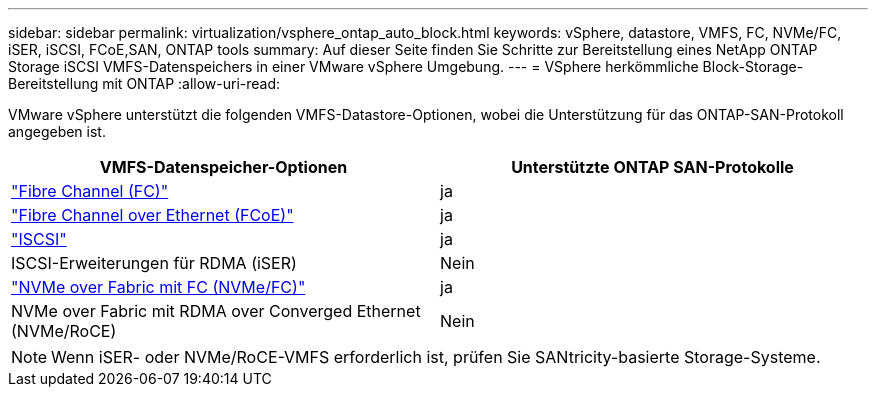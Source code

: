 ---
sidebar: sidebar 
permalink: virtualization/vsphere_ontap_auto_block.html 
keywords: vSphere, datastore, VMFS, FC, NVMe/FC, iSER, iSCSI, FCoE,SAN, ONTAP tools 
summary: Auf dieser Seite finden Sie Schritte zur Bereitstellung eines NetApp ONTAP Storage iSCSI VMFS-Datenspeichers in einer VMware vSphere Umgebung. 
---
= VSphere herkömmliche Block-Storage-Bereitstellung mit ONTAP
:allow-uri-read: 


[role="lead"]
VMware vSphere unterstützt die folgenden VMFS-Datastore-Optionen, wobei die Unterstützung für das ONTAP-SAN-Protokoll angegeben ist.

[cols="50,50"]
|===
| VMFS-Datenspeicher-Optionen | Unterstützte ONTAP SAN-Protokolle 


| link:vsphere_ontap_auto_block_fc.html["Fibre Channel (FC)"] | ja 


| link:vsphere_ontap_auto_block_fcoe.html["Fibre Channel over Ethernet (FCoE)"] | ja 


| link:vsphere_ontap_auto_block_iscsi.html["ISCSI"] | ja 


| ISCSI-Erweiterungen für RDMA (iSER) | Nein 


| link:vsphere_ontap_auto_block_nvmeof.html["NVMe over Fabric mit FC (NVMe/FC)"] | ja 


| NVMe over Fabric mit RDMA over Converged Ethernet (NVMe/RoCE) | Nein 
|===

NOTE: Wenn iSER- oder NVMe/RoCE-VMFS erforderlich ist, prüfen Sie SANtricity-basierte Storage-Systeme.
